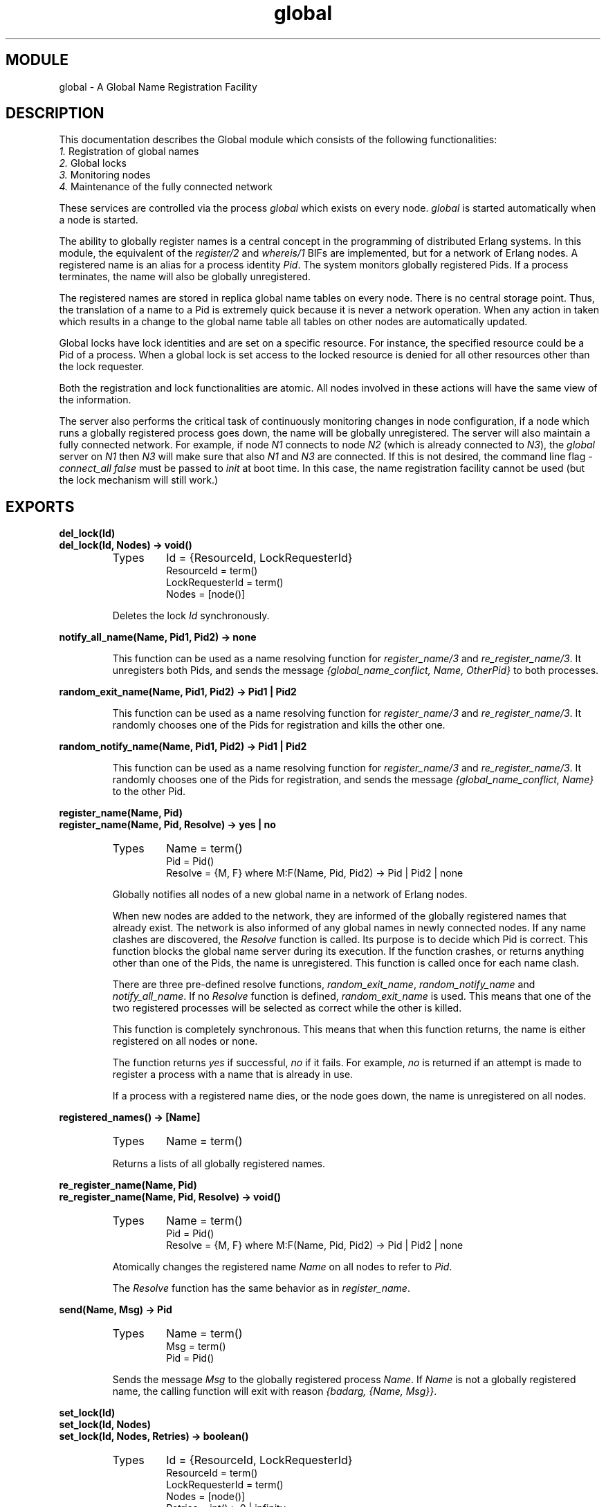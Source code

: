 .TH global 3 "kernel  2.6.1" "Ericsson Utvecklings AB" "ERLANG MODULE DEFINITION"
.SH MODULE
global \- A Global Name Registration Facility
.SH DESCRIPTION
.LP
This documentation describes the Global module which consists of the following functionalities: 
.br
\fI 1\&.\fR Registration of global names 
.br
\fI 2\&.\fR Global locks 
.br
\fI 3\&.\fR Monitoring nodes 
.br
\fI 4\&.\fR Maintenance of the fully connected network 
.LP
These services are controlled via the process \fIglobal\fR which exists on every node\&. \fIglobal\fR is started automatically when a node is started\&. 
.LP
The ability to globally register names is a central concept in the programming of distributed Erlang systems\&. In this module, the equivalent of the \fIregister/2\fR and \fIwhereis/1\fR BIFs are implemented, but for a network of Erlang nodes\&. A registered name is an alias for a process identity \fI Pid\fR\&. The system monitors globally registered Pids\&. If a process terminates, the name will also be globally unregistered\&. 
.LP
The registered names are stored in replica global name tables on every node\&. There is no central storage point\&. Thus, the translation of a name to a Pid is extremely quick because it is never a network operation\&. When any action in taken which results in a change to the global name table all tables on other nodes are automatically updated\&. 
.LP
Global locks have lock identities and are set on a specific resource\&. For instance, the specified resource could be a Pid of a process\&. When a global lock is set access to the locked resource is denied for all other resources other than the lock requester\&. 
.LP
Both the registration and lock functionalities are atomic\&. All nodes involved in these actions will have the same view of the information\&. 
.LP
The server also performs the critical task of continuously monitoring changes in node configuration, if a node which runs a globally registered process goes down, the name will be globally unregistered\&. The server will also maintain a fully connected network\&. For example, if node \fIN1\fR connects to node \fIN2\fR (which is already connected to \fIN3\fR), the \fIglobal\fR server on \fIN1\fR then \fIN3\fR will make sure that also \fIN1\fR and \fIN3\fR are connected\&. If this is not desired, the command line flag \fI-connect_all false\fR must be passed to \fIinit\fR at boot time\&. In this case, the name registration facility cannot be used (but the lock mechanism will still work\&.) 

.SH EXPORTS
.LP
.B
del_lock(Id)
.br
.B
del_lock(Id, Nodes) -> void()
.br
.RS
.TP
Types
Id = {ResourceId, LockRequesterId}
.br
ResourceId = term()
.br
LockRequesterId = term()
.br
Nodes = [node()]
.br
.RE
.RS
.LP
Deletes the lock \fIId\fR synchronously\&. 
.RE
.LP
.B
notify_all_name(Name, Pid1, Pid2) -> none
.br
.RS
.LP
This function can be used as a name resolving function for \fIregister_name/3\fR and \fIre_register_name/3\fR\&. It unregisters both Pids, and sends the message \fI{global_name_conflict, Name, OtherPid}\fR to both processes\&. 
.RE
.LP
.B
random_exit_name(Name, Pid1, Pid2) -> Pid1 | Pid2
.br
.RS
.LP
This function can be used as a name resolving function for \fIregister_name/3\fR and \fIre_register_name/3\fR\&. It randomly chooses one of the Pids for registration and kills the other one\&. 
.RE
.LP
.B
random_notify_name(Name, Pid1, Pid2) -> Pid1 | Pid2
.br
.RS
.LP
This function can be used as a name resolving function for \fIregister_name/3\fR and \fIre_register_name/3\fR\&. It randomly chooses one of the Pids for registration, and sends the message \fI{global_name_conflict, Name}\fR to the other Pid\&. 
.RE
.LP
.B
register_name(Name, Pid)
.br
.B
register_name(Name, Pid, Resolve) -> yes | no
.br
.RS
.TP
Types
Name = term()
.br
Pid = Pid()
.br
Resolve = {M, F} where M:F(Name, Pid, Pid2) -> Pid | Pid2 | none
.br
.RE
.RS
.LP
Globally notifies all nodes of a new global name in a network of Erlang nodes\&. 
.LP
When new nodes are added to the network, they are informed of the globally registered names that already exist\&. The network is also informed of any global names in newly connected nodes\&. If any name clashes are discovered, the \fIResolve\fR function is called\&. Its purpose is to decide which Pid is correct\&. This function blocks the global name server during its execution\&. If the function crashes, or returns anything other than one of the Pids, the name is unregistered\&. This function is called once for each name clash\&. 
.LP
There are three pre-defined resolve functions, \fIrandom_exit_name\fR, \fIrandom_notify_name\fR and \fInotify_all_name\fR\&. If no \fIResolve\fR function is defined, \fIrandom_exit_name\fR is used\&. This means that one of the two registered processes will be selected as correct while the other is killed\&. 
.LP
This function is completely synchronous\&. This means that when this function returns, the name is either registered on all nodes or none\&. 
.LP
The function returns \fIyes\fR if successful, \fIno\fR if it fails\&. For example, \fIno\fR is returned if an attempt is made to register a process with a name that is already in use\&. 
.LP
If a process with a registered name dies, or the node goes down, the name is unregistered on all nodes\&. 
.RE
.LP
.B
registered_names() -> [Name]
.br
.RS
.TP
Types
Name = term()
.br
.RE
.RS
.LP
Returns a lists of all globally registered names\&. 
.RE
.LP
.B
re_register_name(Name, Pid)
.br
.B
re_register_name(Name, Pid, Resolve) -> void()
.br
.RS
.TP
Types
Name = term()
.br
Pid = Pid()
.br
Resolve = {M, F} where M:F(Name, Pid, Pid2) -> Pid | Pid2 | none
.br
.RE
.RS
.LP
Atomically changes the registered name \fIName\fR on all nodes to refer to \fIPid\fR\&. 
.LP
The \fIResolve\fR function has the same behavior as in \fIregister_name\fR\&. 
.RE
.LP
.B
send(Name, Msg) -> Pid
.br
.RS
.TP
Types
Name = term()
.br
Msg = term()
.br
Pid = Pid()
.br
.RE
.RS
.LP
Sends the message \fIMsg\fR to the globally registered process \fIName\fR\&. If \fIName\fR is not a globally registered name, the calling function will exit with reason \fI{badarg, {Name, Msg}}\fR\&. 
.RE
.LP
.B
set_lock(Id)
.br
.B
set_lock(Id, Nodes)
.br
.B
set_lock(Id, Nodes, Retries) -> boolean()
.br
.RS
.TP
Types
Id = {ResourceId, LockRequesterId}
.br
ResourceId = term()
.br
LockRequesterId = term()
.br
Nodes = [node()]
.br
Retries = int() > 0 | infinity
.br
.RE
.RS
.LP
Sets a lock on the specified nodes (or on all nodes if none are specified) on \fIResourceId\fR for \fILockRequesterId\fR\&. If a lock already exists on \fIResourceId\fR for another requester than \fILockRequesterId\fR, and \fIRetries\fR is not equal to 0, the process sleeps for a while and will try to execute the action later\&. When \fIRetries\fR attempts have been made, \fIfalse\fR is returned, otherwise \fItrue\fR\&. If \fIRetries\fR is \fIinfinity\fR, \fItrue\fR is eventually returned (unless the lock is never released)\&. 
.LP
If no value for \fIRetries\fR is given, \fIinfinity\fR is used\&. 
.LP
This function is completely synchronous\&. 
.LP
If a process which holds a lock dies, or the node goes down, the locks held by the process are deleted\&. 
.LP
\fIglobal\fR keeps track of all processes sharing the same lock, i\&.e\&. if two processes set the same lock both processes must delete the lock\&. 
.LP
This function does not address the problem of a deadlock\&. A deadlock can never occur as long as processes only lock one resource at a time\&. But if some processes try to lock two or more resources, a deadlock may occur\&. It is up to the application to detect and rectify a deadlock\&. 
.RE
.LP
.B
start()
.br
.B
start_link() -> {ok, Pid} | {error, Reason}
.br
.RS
.LP
This function starts the global name server\&. Normally, the server is started automatically\&. 
.RE
.LP
.B
stop() -> void()
.br
.RS
.LP
Stops the global name server\&. 
.RE
.LP
.B
sync() -> void()
.br
.RS
.LP
Synchronizes the global name server with all nodes known to this node\&. These are the nodes which are returned from \fIerlang:nodes()\fR\&. When this function returns, the global name server will receive global information from all nodes\&. This function can be called when new nodes are added to the network\&. 
.RE
.LP
.B
trans(Id, Fun)
.br
.B
trans(Id, Fun, Nodes)
.br
.B
trans(Id, Fun, Nodes, Retries) -> Res | aborted
.br
.RS
.TP
Types
Id = {ResourceId, LockRequesterId}
.br
ResourceId = term()
.br
LockRequesterId = term()
.br
Fun = fun() | {M, F}
.br
Nodes = [node()]
.br
Retries = int() > 0 | infinity
.br
Res = term()
.br
.RE
.RS
.LP
Sets a lock on \fIId\fR (using \fIset_lock/3\fR)\&. Evaluates \fIRes = Fun()\fR if successfully locked and returns \fIRes\fR\&. Returns \fIaborted\fR if the lock attempt failed\&. If \fIRetries\fR is set to \fIinfinity\fR, the transaction will not abort\&. 
.LP
\fIinfinity\fR is the default setting and will be used if no value is given for \fIRetries\fR\&. 
.RE
.LP
.B
unregister_name(Name) -> void()
.br
.RS
.TP
Types
Name = term()
.br
.RE
.RS
.LP
Globally removes \fIName\fR from the network of Erlang nodes\&. 
.RE
.LP
.B
whereis_name(Name) -> Pid() | undefined
.br
.RS
.TP
Types
Name = term()
.br
.RE
.RS
.LP
Returns either an atom \fIundefined\fR, or a Pid which is globally associated with \fIName\fR\&. 
.RE
.SH AUTHORS
.nf
Claes Wikstrom - support@erlang.ericsson.se
Martin Bjorklund - support@erlang.ericsson.se
.fi
